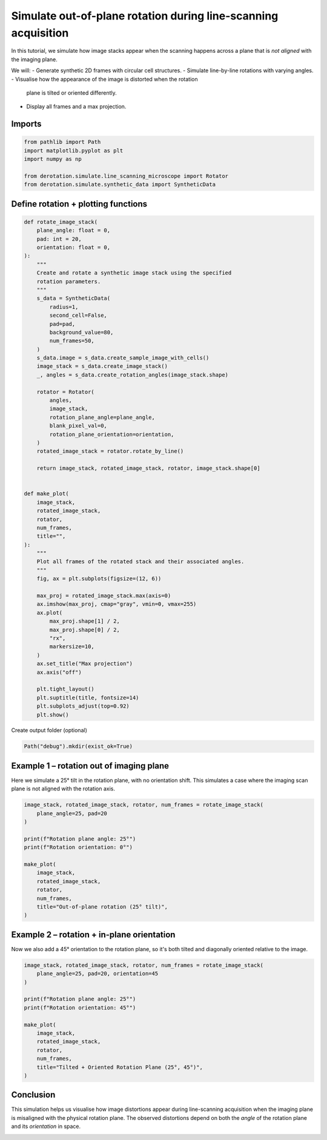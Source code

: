 
.. DO NOT EDIT.
.. THIS FILE WAS AUTOMATICALLY GENERATED BY SPHINX-GALLERY.
.. TO MAKE CHANGES, EDIT THE SOURCE PYTHON FILE:
.. "examples/elliptical_rotations.py"
.. LINE NUMBERS ARE GIVEN BELOW.

.. only:: html

    .. note::
        :class: sphx-glr-download-link-note

        :ref:`Go to the end <sphx_glr_download_examples_elliptical_rotations.py>`
        to download the full example code. or to run this example in your browser via Binder

.. rst-class:: sphx-glr-example-title

.. _sphx_glr_examples_elliptical_rotations.py:


Simulate out-of-plane rotation during line-scanning acquisition
===============================================================

In this tutorial, we simulate how image stacks appear when the scanning
happens across a plane that is *not aligned* with the imaging plane.

We will:
- Generate synthetic 2D frames with circular cell structures.
- Simulate line-by-line rotations with varying angles.
- Visualise how the appearance of the image is distorted when the rotation
  plane is tilted or oriented differently.
- Display all frames and a max projection.

.. GENERATED FROM PYTHON SOURCE LINES 18-20

Imports
-------

.. GENERATED FROM PYTHON SOURCE LINES 20-27

.. code-block:: Python

    from pathlib import Path
    import matplotlib.pyplot as plt
    import numpy as np

    from derotation.simulate.line_scanning_microscope import Rotator
    from derotation.simulate.synthetic_data import SyntheticData








.. GENERATED FROM PYTHON SOURCE LINES 28-30

Define rotation + plotting functions
------------------------------------

.. GENERATED FROM PYTHON SOURCE LINES 30-91

.. code-block:: Python


    def rotate_image_stack(
        plane_angle: float = 0,
        pad: int = 20,
        orientation: float = 0,
    ):
        """
        Create and rotate a synthetic image stack using the specified
        rotation parameters.
        """
        s_data = SyntheticData(
            radius=1,
            second_cell=False,
            pad=pad,
            background_value=80,
            num_frames=50,
        )
        s_data.image = s_data.create_sample_image_with_cells()
        image_stack = s_data.create_image_stack()
        _, angles = s_data.create_rotation_angles(image_stack.shape)

        rotator = Rotator(
            angles,
            image_stack,
            rotation_plane_angle=plane_angle,
            blank_pixel_val=0,
            rotation_plane_orientation=orientation,
        )
        rotated_image_stack = rotator.rotate_by_line()

        return image_stack, rotated_image_stack, rotator, image_stack.shape[0]


    def make_plot(
        image_stack,
        rotated_image_stack,
        rotator,
        num_frames,
        title="",
    ):
        """
        Plot all frames of the rotated stack and their associated angles.
        """
        fig, ax = plt.subplots(figsize=(12, 6))

        max_proj = rotated_image_stack.max(axis=0)
        ax.imshow(max_proj, cmap="gray", vmin=0, vmax=255)
        ax.plot(
            max_proj.shape[1] / 2,
            max_proj.shape[0] / 2,
            "rx",
            markersize=10,
        )
        ax.set_title("Max projection")
        ax.axis("off")

        plt.tight_layout()
        plt.suptitle(title, fontsize=14)
        plt.subplots_adjust(top=0.92)
        plt.show()








.. GENERATED FROM PYTHON SOURCE LINES 92-93

Create output folder (optional)

.. GENERATED FROM PYTHON SOURCE LINES 93-95

.. code-block:: Python

    Path("debug").mkdir(exist_ok=True)








.. GENERATED FROM PYTHON SOURCE LINES 96-101

Example 1 – rotation out of imaging plane
-----------------------------------------
Here we simulate a 25° tilt in the rotation plane, with no orientation
shift. This simulates a case where the imaging scan plane is not aligned
with the rotation axis.

.. GENERATED FROM PYTHON SOURCE LINES 101-117

.. code-block:: Python


    image_stack, rotated_image_stack, rotator, num_frames = rotate_image_stack(
        plane_angle=25, pad=20
    )

    print(f"Rotation plane angle: 25°")
    print(f"Rotation orientation: 0°")

    make_plot(
        image_stack,
        rotated_image_stack,
        rotator,
        num_frames,
        title="Out-of-plane rotation (25° tilt)",
    )




.. image-sg:: /examples/images/sphx_glr_elliptical_rotations_001.png
   :alt: Out-of-plane rotation (25° tilt), Max projection
   :srcset: /examples/images/sphx_glr_elliptical_rotations_001.png
   :class: sphx-glr-single-img


.. rst-class:: sphx-glr-script-out

 .. code-block:: none


      0%|          | 0/50 [00:00<?, ?it/s]
      2%|▏         | 1/50 [00:00<00:11,  4.17it/s]
      4%|▍         | 2/50 [00:00<00:08,  5.51it/s]
      6%|▌         | 3/50 [00:00<00:07,  6.25it/s]
      8%|▊         | 4/50 [00:00<00:06,  6.74it/s]
     10%|█         | 5/50 [00:00<00:06,  6.60it/s]
     12%|█▏        | 6/50 [00:00<00:06,  6.94it/s]
     14%|█▍        | 7/50 [00:01<00:06,  7.06it/s]
     16%|█▌        | 8/50 [00:01<00:05,  7.22it/s]
     18%|█▊        | 9/50 [00:01<00:05,  7.35it/s]
     20%|██        | 10/50 [00:01<00:05,  7.20it/s]
     22%|██▏       | 11/50 [00:01<00:05,  7.33it/s]
     24%|██▍       | 12/50 [00:01<00:05,  7.34it/s]
     26%|██▌       | 13/50 [00:01<00:05,  7.37it/s]
     28%|██▊       | 14/50 [00:02<00:04,  7.39it/s]
     30%|███       | 15/50 [00:02<00:04,  7.35it/s]
     32%|███▏      | 16/50 [00:02<00:04,  7.36it/s]
     34%|███▍      | 17/50 [00:02<00:04,  7.49it/s]
     36%|███▌      | 18/50 [00:02<00:04,  7.57it/s]
     38%|███▊      | 19/50 [00:02<00:04,  7.59it/s]
     40%|████      | 20/50 [00:02<00:03,  7.64it/s]
     42%|████▏     | 21/50 [00:02<00:03,  7.65it/s]
     44%|████▍     | 22/50 [00:03<00:03,  7.68it/s]
     46%|████▌     | 23/50 [00:03<00:03,  7.69it/s]
     48%|████▊     | 24/50 [00:03<00:03,  7.70it/s]
     50%|█████     | 25/50 [00:03<00:03,  7.71it/s]
     52%|█████▏    | 26/50 [00:03<00:03,  7.74it/s]
     54%|█████▍    | 27/50 [00:03<00:02,  7.75it/s]
     56%|█████▌    | 28/50 [00:03<00:02,  7.76it/s]
     58%|█████▊    | 29/50 [00:03<00:02,  7.75it/s]
     60%|██████    | 30/50 [00:04<00:02,  7.72it/s]
     62%|██████▏   | 31/50 [00:04<00:02,  7.72it/s]
     64%|██████▍   | 32/50 [00:04<00:02,  7.69it/s]
     66%|██████▌   | 33/50 [00:04<00:02,  7.39it/s]
     68%|██████▊   | 34/50 [00:04<00:02,  7.50it/s]
     70%|███████   | 35/50 [00:04<00:02,  7.49it/s]
     72%|███████▏  | 36/50 [00:04<00:01,  7.50it/s]
     74%|███████▍  | 37/50 [00:05<00:01,  7.49it/s]
     76%|███████▌  | 38/50 [00:05<00:01,  7.51it/s]
     78%|███████▊  | 39/50 [00:05<00:01,  7.48it/s]
     80%|████████  | 40/50 [00:05<00:01,  7.49it/s]
     82%|████████▏ | 41/50 [00:05<00:01,  6.77it/s]
     84%|████████▍ | 42/50 [00:05<00:01,  6.72it/s]
     86%|████████▌ | 43/50 [00:05<00:01,  6.99it/s]
     88%|████████▊ | 44/50 [00:06<00:00,  7.18it/s]
     90%|█████████ | 45/50 [00:06<00:00,  7.32it/s]
     92%|█████████▏| 46/50 [00:06<00:00,  7.43it/s]
     94%|█████████▍| 47/50 [00:06<00:00,  7.52it/s]
     96%|█████████▌| 48/50 [00:06<00:00,  7.58it/s]
     98%|█████████▊| 49/50 [00:06<00:00,  7.61it/s]
    100%|██████████| 50/50 [00:06<00:00,  7.65it/s]
    100%|██████████| 50/50 [00:06<00:00,  7.35it/s]
    Rotation plane angle: 25°
    Rotation orientation: 0°




.. GENERATED FROM PYTHON SOURCE LINES 118-122

Example 2 – rotation + in-plane orientation
-------------------------------------------
Now we also add a 45° orientation to the rotation plane, so it's both tilted
and diagonally oriented relative to the image.

.. GENERATED FROM PYTHON SOURCE LINES 122-138

.. code-block:: Python


    image_stack, rotated_image_stack, rotator, num_frames = rotate_image_stack(
        plane_angle=25, pad=20, orientation=45
    )

    print(f"Rotation plane angle: 25°")
    print(f"Rotation orientation: 45°")

    make_plot(
        image_stack,
        rotated_image_stack,
        rotator,
        num_frames,
        title="Tilted + Oriented Rotation Plane (25°, 45°)",
    )




.. image-sg:: /examples/images/sphx_glr_elliptical_rotations_002.png
   :alt: Tilted + Oriented Rotation Plane (25°, 45°), Max projection
   :srcset: /examples/images/sphx_glr_elliptical_rotations_002.png
   :class: sphx-glr-single-img


.. rst-class:: sphx-glr-script-out

 .. code-block:: none


      0%|          | 0/50 [00:00<?, ?it/s]
      2%|▏         | 1/50 [00:00<00:15,  3.11it/s]
      4%|▍         | 2/50 [00:00<00:13,  3.48it/s]
      6%|▌         | 3/50 [00:00<00:12,  3.63it/s]
      8%|▊         | 4/50 [00:01<00:12,  3.73it/s]
     10%|█         | 5/50 [00:01<00:11,  3.79it/s]
     12%|█▏        | 6/50 [00:01<00:11,  3.84it/s]
     14%|█▍        | 7/50 [00:02<00:13,  3.19it/s]
     16%|█▌        | 8/50 [00:02<00:12,  3.33it/s]
     18%|█▊        | 9/50 [00:02<00:11,  3.51it/s]
     20%|██        | 10/50 [00:02<00:11,  3.62it/s]
     22%|██▏       | 11/50 [00:03<00:10,  3.70it/s]
     24%|██▍       | 12/50 [00:03<00:10,  3.76it/s]
     26%|██▌       | 13/50 [00:03<00:09,  3.80it/s]
     28%|██▊       | 14/50 [00:03<00:09,  3.84it/s]
     30%|███       | 15/50 [00:04<00:09,  3.86it/s]
     32%|███▏      | 16/50 [00:04<00:08,  3.89it/s]
     34%|███▍      | 17/50 [00:04<00:08,  3.92it/s]
     36%|███▌      | 18/50 [00:04<00:08,  3.93it/s]
     38%|███▊      | 19/50 [00:05<00:07,  3.93it/s]
     40%|████      | 20/50 [00:05<00:07,  3.93it/s]
     42%|████▏     | 21/50 [00:05<00:07,  3.91it/s]
     44%|████▍     | 22/50 [00:05<00:07,  3.81it/s]
     46%|████▌     | 23/50 [00:06<00:07,  3.84it/s]
     48%|████▊     | 24/50 [00:06<00:06,  3.85it/s]
     50%|█████     | 25/50 [00:06<00:06,  3.84it/s]
     52%|█████▏    | 26/50 [00:06<00:06,  3.85it/s]
     54%|█████▍    | 27/50 [00:07<00:06,  3.80it/s]
     56%|█████▌    | 28/50 [00:07<00:05,  3.81it/s]
     58%|█████▊    | 29/50 [00:07<00:05,  3.78it/s]
     60%|██████    | 30/50 [00:07<00:05,  3.81it/s]
     62%|██████▏   | 31/50 [00:08<00:05,  3.78it/s]
     64%|██████▍   | 32/50 [00:08<00:04,  3.81it/s]
     66%|██████▌   | 33/50 [00:08<00:04,  3.83it/s]
     68%|██████▊   | 34/50 [00:09<00:04,  3.83it/s]
     70%|███████   | 35/50 [00:09<00:03,  3.84it/s]
     72%|███████▏  | 36/50 [00:09<00:03,  3.85it/s]
     74%|███████▍  | 37/50 [00:09<00:03,  3.85it/s]
     76%|███████▌  | 38/50 [00:10<00:03,  3.85it/s]
     78%|███████▊  | 39/50 [00:10<00:03,  3.50it/s]
     80%|████████  | 40/50 [00:10<00:02,  3.61it/s]
     82%|████████▏ | 41/50 [00:10<00:02,  3.69it/s]
     84%|████████▍ | 42/50 [00:11<00:02,  3.71it/s]
     86%|████████▌ | 43/50 [00:11<00:01,  3.76it/s]
     88%|████████▊ | 44/50 [00:11<00:01,  3.78it/s]
     90%|█████████ | 45/50 [00:11<00:01,  3.82it/s]
     92%|█████████▏| 46/50 [00:12<00:01,  3.85it/s]
     94%|█████████▍| 47/50 [00:12<00:00,  3.86it/s]
     96%|█████████▌| 48/50 [00:12<00:00,  3.88it/s]
     98%|█████████▊| 49/50 [00:12<00:00,  3.90it/s]
    100%|██████████| 50/50 [00:13<00:00,  3.92it/s]
    100%|██████████| 50/50 [00:13<00:00,  3.77it/s]
    Rotation plane angle: 25°
    Rotation orientation: 45°




.. GENERATED FROM PYTHON SOURCE LINES 139-145

Conclusion
----------
This simulation helps us visualise how image distortions appear during
line-scanning acquisition when the imaging plane is misaligned with the
physical rotation plane. The observed distortions depend on both the *angle*
of the rotation plane and its *orientation* in space.


.. rst-class:: sphx-glr-timing

   **Total running time of the script:** (0 minutes 20.211 seconds)


.. _sphx_glr_download_examples_elliptical_rotations.py:

.. only:: html

  .. container:: sphx-glr-footer sphx-glr-footer-example

    .. container:: binder-badge

      .. image:: images/binder_badge_logo.svg
        :target: https://mybinder.org/v2/gh/neuroinformatics-unit/derotation/gh-pages?filepath=notebooks/examples/elliptical_rotations.ipynb
        :alt: Launch binder
        :width: 150 px

    .. container:: sphx-glr-download sphx-glr-download-jupyter

      :download:`Download Jupyter notebook: elliptical_rotations.ipynb <elliptical_rotations.ipynb>`

    .. container:: sphx-glr-download sphx-glr-download-python

      :download:`Download Python source code: elliptical_rotations.py <elliptical_rotations.py>`

    .. container:: sphx-glr-download sphx-glr-download-zip

      :download:`Download zipped: elliptical_rotations.zip <elliptical_rotations.zip>`


.. only:: html

 .. rst-class:: sphx-glr-signature

    `Gallery generated by Sphinx-Gallery <https://sphinx-gallery.github.io>`_
